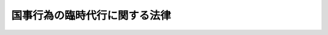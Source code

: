 .. _S39HO083:

==============================
国事行為の臨時代行に関する法律
==============================

.. raw:: html
    
    
    <b>国事行為の臨時代行に関する法律<br>
    （昭和三十九年五月二十日法律第八十三号）</b><br><br><p>
    </p><div class="arttitle"><a name="1000000000000000000000000000000000000000000000000100000000000000000000000000000">（趣旨）</a>
    </div><div class="item"><b>第一条</b>
    <a name="1000000000000000000000000000000000000000000000000100000000001000000000000000000"></a>
    　<a href="/cgi-bin/idxrefer.cgi?H_FILE=%8f%ba%93%f1%88%ea%8c%9b%81%5a&amp;REF_NAME=%93%fa%96%7b%8d%91%8c%9b%96%40%91%e6%8e%6c%8f%f0%91%e6%93%f1%8d%80&amp;ANCHOR_F=1000000000000000000000000000000000000000000000000400000000002000000000000000000&amp;ANCHOR_T=1000000000000000000000000000000000000000000000000400000000002000000000000000000#1000000000000000000000000000000000000000000000000400000000002000000000000000000" target="inyo">日本国憲法第四条第二項</a>
    の規定に基づく天皇の国事に関する行為の委任による臨時代行については、この法律の定めるところによる。
    </div>
    
    <p>
    </p><div class="arttitle"><a name="1000000000000000000000000000000000000000000000000200000000000000000000000000000">（委任による臨時代行）</a>
    </div><div class="item"><b>第二条</b>
    <a name="1000000000000000000000000000000000000000000000000200000000001000000000000000000"></a>
    　天皇は、精神若しくは身体の疾患又は事故があるときは、摂政を置くべき場合を除き、内閣の助言と承認により、国事に関する行為を<a href="/cgi-bin/idxrefer.cgi?H_FILE=%8f%ba%93%f1%93%f1%96%40%8e%4f&amp;REF_NAME=%8d%63%8e%ba%93%54%94%cd&amp;ANCHOR_F=&amp;ANCHOR_T=" target="inyo">皇室典範</a>
    （昭和二十二年法律第三号）<a href="/cgi-bin/idxrefer.cgi?H_FILE=%8f%ba%93%f1%93%f1%96%40%8e%4f&amp;REF_NAME=%91%e6%8f%5c%8e%b5%8f%f0&amp;ANCHOR_F=1000000000000000000000000000000000000000000000001700000000000000000000000000000&amp;ANCHOR_T=1000000000000000000000000000000000000000000000001700000000000000000000000000000#1000000000000000000000000000000000000000000000001700000000000000000000000000000" target="inyo">第十七条</a>
    の規定により摂政となる順位にあたる皇族に委任して臨時に代行させることができる。
    </div>
    <div class="item"><b><a name="1000000000000000000000000000000000000000000000000200000000002000000000000000000">２</a>
    </b>
    　前項の場合において、同項の皇族が成年に達しないとき、又はその皇族に精神若しくは身体の疾患若しくは事故があるときは、天皇は、内閣の助言と承認により、<a href="/cgi-bin/idxrefer.cgi?H_FILE=%8f%ba%93%f1%93%f1%96%40%8e%4f&amp;REF_NAME=%8d%63%8e%ba%93%54%94%cd%91%e6%8f%5c%8e%b5%8f%f0&amp;ANCHOR_F=1000000000000000000000000000000000000000000000001700000000000000000000000000000&amp;ANCHOR_T=1000000000000000000000000000000000000000000000001700000000000000000000000000000#1000000000000000000000000000000000000000000000001700000000000000000000000000000" target="inyo">皇室典範第十七条</a>
    に定める順序に従つて、成年に達し、かつ、故障がない他の皇族に同項の委任をするものとする。
    </div>
    
    <p>
    </p><div class="arttitle"><a name="1000000000000000000000000000000000000000000000000300000000000000000000000000000">（委任の解除）</a>
    </div><div class="item"><b>第三条</b>
    <a name="1000000000000000000000000000000000000000000000000300000000001000000000000000000"></a>
    　天皇は、その故障がなくなつたとき、前条の規定による委任を受けた皇族に故障が生じたとき、又は同条の規定による委任をした場合において、先順位にあたる皇族が成年に達し、若しくはその皇族に故障がなくなつたときは、内閣の助言と承認により、同条の規定による委任を解除する。
    </div>
    
    <p>
    </p><div class="arttitle"><a name="1000000000000000000000000000000000000000000000000400000000000000000000000000000">（委任の終了）</a>
    </div><div class="item"><b>第四条</b>
    <a name="1000000000000000000000000000000000000000000000000400000000001000000000000000000"></a>
    　第二条の規定による委任は、皇位の継承、摂政の設置又はその委任を受けた皇族の皇族たる身分の離脱によつて終了する。
    </div>
    
    <p>
    </p><div class="arttitle"><a name="1000000000000000000000000000000000000000000000000500000000000000000000000000000">（公示）</a>
    </div><div class="item"><b>第五条</b>
    <a name="1000000000000000000000000000000000000000000000000500000000001000000000000000000"></a>
    　この法律の規定により天皇の国事に関する行為が委任され、又はその委任が解除されたときは、内閣は、その旨を公示する。
    </div>
    
    <p>
    </p><div class="arttitle"><a name="1000000000000000000000000000000000000000000000000600000000000000000000000000000">（訴追の制限）</a>
    </div><div class="item"><b>第六条</b>
    <a name="1000000000000000000000000000000000000000000000000600000000001000000000000000000"></a>
    　第二条の規定による委任を受けた皇族は、その委任がされている間、訴追されない。ただし、このため、訴追の権利は、害されない。
    </div>
    
    
    <br><a name="5000000000000000000000000000000000000000000000000000000000000000000000000000000"></a>
    　　　<a name="5000000001000000000000000000000000000000000000000000000000000000000000000000000"><b>附　則</b></a>
    <br><p>
    　この法律は、公布の日から施行する。
    
    
    <br><br></p>